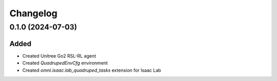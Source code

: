 Changelog
---------

0.1.0 (2024-07-03)
~~~~~~~~~~~~~~~~~~

Added
^^^^^

* Created Unitree Go2 RSL-RL agent
* Created `QuadrupedEnvCfg` environment
* Created `omni.isaac.lab_quadruped_tasks` extension for Isaac Lab
